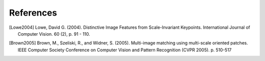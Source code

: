 .. references

References
==========

.. [Lowe2004] Lowe, David G. (2004). Distinctive Image Features from Scale-Invariant Keypoints. International Journal of Computer Vision. 60 (2), p. 91 - 110.
.. [Brown2005] Brown, M., Szeliski, R., and Widner, S. (2005). Multi-image matching using multi-scale oriented patches. IEEE Computer Society Conference on Computer Vision and Pattern Recognition (CVPR 2005). p. 510-517